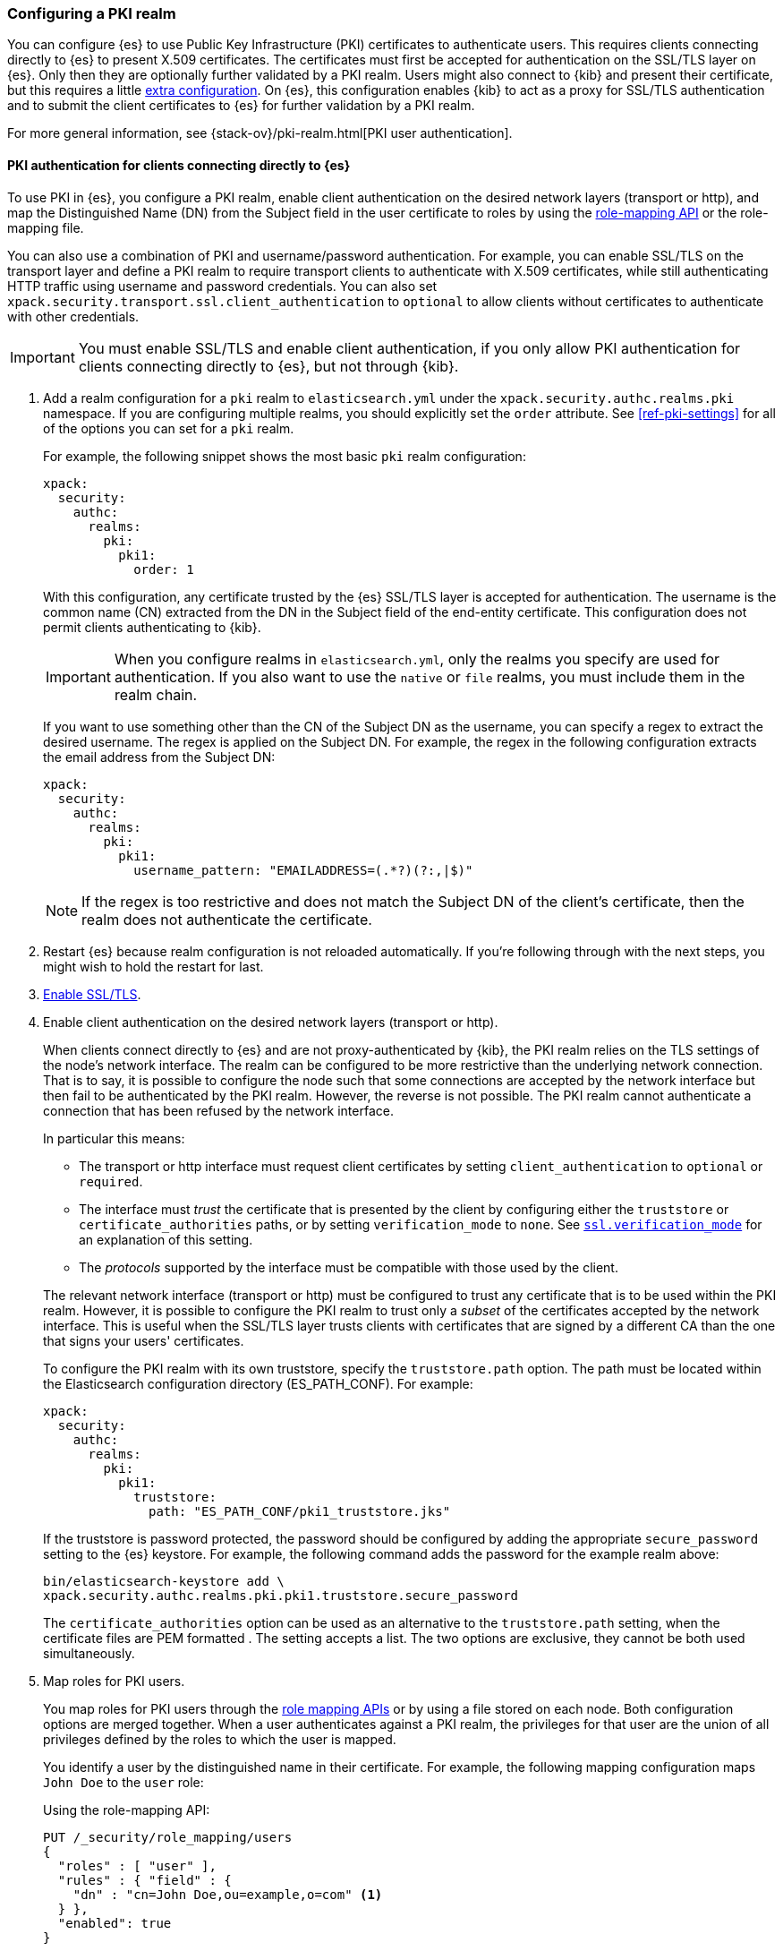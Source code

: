 [role="xpack"]
[[configuring-pki-realm]]
=== Configuring a PKI realm

You can configure {es} to use Public Key Infrastructure (PKI) certificates to
authenticate users. This requires clients connecting directly to {es} to
present X.509 certificates. The certificates must first be accepted for
authentication on the SSL/TLS layer on {es}. Only then they are optionally
further validated by a PKI realm. Users might also connect to {kib} and
present their certificate, but this requires a little
<<pki-realm-for-proxied-clients,extra configuration>>. On {es}, this
configuration enables {kib} to act as a proxy for SSL/TLS authentication and
to submit the client certificates to {es} for further validation by a PKI realm.

For more general information, see {stack-ov}/pki-realm.html[PKI user authentication].

[float]
[role="xpack"]
[[pki-realm-for-direct-clients]]
==== PKI authentication for clients connecting directly to {es}

To use PKI in {es}, you configure a PKI realm, enable client authentication on
the desired network layers (transport or http), and map the Distinguished Name
(DN) from the Subject field in the user certificate to roles by using the
<<security-api-role-mapping,role-mapping API>> or the role-mapping file.

You can also use a combination of PKI and username/password authentication. For
example, you can enable SSL/TLS on the transport layer and define a PKI realm to
require transport clients to authenticate with X.509 certificates, while still
authenticating HTTP traffic using username and password credentials. You can
also set `xpack.security.transport.ssl.client_authentication` to `optional` to
allow clients without certificates to authenticate with other credentials.

IMPORTANT: You must enable SSL/TLS and enable client authentication, if you
only allow PKI authentication for clients connecting directly to {es}, but not
through {kib}.

. Add a realm configuration for a `pki` realm to `elasticsearch.yml` under the
`xpack.security.authc.realms.pki` namespace.
If you are configuring multiple realms, you should 
explicitly set the `order` attribute. See <<ref-pki-settings>> for all of the 
options you can set for a `pki` realm.
+
--
For example, the following snippet shows the most basic `pki` realm configuration:

[source, yaml]
------------------------------------------------------------
xpack:
  security:
    authc:
      realms:
        pki:
          pki1:
            order: 1
------------------------------------------------------------

With this configuration, any certificate trusted by the {es} SSL/TLS layer is
accepted for authentication. The username is the common name (CN) extracted
from the DN in the Subject field of the end-entity certificate. This
configuration does not permit clients authenticating to {kib}.

IMPORTANT: When you configure realms in `elasticsearch.yml`, only the
realms you specify are used for authentication. If you also want to use the
`native` or `file` realms, you must include them in the realm chain.

If you want to use something other than the CN of the Subject DN as the
username, you can specify a regex to extract the desired username. The regex is
applied on the Subject DN. For example, the regex in the following
configuration extracts the email address from the Subject DN:

[source, yaml]
------------------------------------------------------------
xpack:
  security:
    authc:
      realms:
        pki:
          pki1:
            username_pattern: "EMAILADDRESS=(.*?)(?:,|$)"
------------------------------------------------------------

NOTE: If the regex is too restrictive and does not match the Subject DN of the
client's certificate, then the realm does not authenticate the certificate.

--

. Restart {es} because realm configuration is not reloaded automatically. If
you're following through with the next steps, you might wish to hold the
restart for last.

. <<configuring-tls,Enable SSL/TLS>>.

. Enable client authentication on the desired network layers (transport or http).
+
--

When clients connect directly to {es} and are not proxy-authenticated by
{kib}, the PKI realm relies on the TLS settings of the node's network
interface. The realm can be configured to be more restrictive than the
underlying network connection. That is to say, it is possible to configure the node
such that some connections are accepted by the network interface but then fail
to be authenticated by the PKI realm. However, the reverse is not possible. The
PKI realm cannot authenticate a connection that has been refused by the network
interface.

In particular this means:

* The transport or http interface must request client certificates by setting
  `client_authentication` to `optional` or `required`.
* The interface must _trust_ the certificate that is presented by the client
  by configuring either the `truststore` or `certificate_authorities` paths,
  or by setting `verification_mode` to `none`. See 
  <<ssl-tls-settings,`ssl.verification_mode`>> for an explanation of this
  setting.
* The _protocols_ supported by the interface must be compatible with those
  used by the client.

The relevant network interface (transport or http) must be configured to trust
any certificate that is to be used within the PKI realm. However, it is possible to
configure the PKI realm to trust only a _subset_ of the certificates accepted
by the network interface. This is useful when the SSL/TLS layer trusts clients 
with certificates that are signed by a different CA than the one that signs your 
users' certificates.

To configure the PKI realm with its own truststore, specify the
`truststore.path` option. The path must be located within the Elasticsearch
configuration directory (ES_PATH_CONF). For example:

[source, yaml]
------------------------------------------------------------
xpack:
  security:
    authc:
      realms:
        pki:
          pki1:
            truststore:
              path: "ES_PATH_CONF/pki1_truststore.jks"
------------------------------------------------------------

If the truststore is password protected, the password should be configured by
adding the appropriate `secure_password` setting to the {es} keystore.  For
example, the following command adds the password for the example realm above:

[source, shell]
------------------------------------------------------------
bin/elasticsearch-keystore add \
xpack.security.authc.realms.pki.pki1.truststore.secure_password
------------------------------------------------------------

The `certificate_authorities` option can be used as an alternative to the
`truststore.path` setting, when the certificate files are PEM formatted
. The setting accepts a list. The two options are exclusive, they cannot be both used
simultaneously.
--

. Map roles for PKI users.
+
--
You map roles for PKI users through the <<security-role-mapping-apis,role
mapping APIs>> or by using a file stored on each node. Both configuration
options are merged together. When a user authenticates against a PKI realm, the
privileges for that user are the union of all privileges defined by the roles
to which the user is mapped.

You identify a user by the distinguished name in their certificate.
For example, the following mapping configuration maps `John Doe` to the
`user` role:

Using the role-mapping API:
[source,js]
--------------------------------------------------
PUT /_security/role_mapping/users
{
  "roles" : [ "user" ],
  "rules" : { "field" : {
    "dn" : "cn=John Doe,ou=example,o=com" <1>
  } },
  "enabled": true
}
--------------------------------------------------
// CONSOLE
<1> The distinguished name (DN) of a PKI user.

Or, alternatively, configured inside a role-mapping file. The file's path
defaults to `ES_PATH_CONF/role_mapping.yml`. You can specify a different path--also inside
ES_PATH_CONF--by using the `files.role_mapping` realm setting (e.g.
`xpack.security.authc.realms.pki.pki1.files.role_mapping`):

[source, yaml]
------------------------------------------------------------
user: <1>
  - "cn=John Doe,ou=example,o=com" <2>
------------------------------------------------------------
<1> The name of a role.
<2> The distinguished name (DN) of a PKI user.

The distinguished name for a PKI user follows X.500 naming conventions which
place the most specific fields (like `cn` or `uid`) at the beginning of the
name, and the most general fields (like `o` or `dc`) at the end of the name.
Some tools, such as _openssl_, may print out the subject name in a different
format.

One way that you can determine the correct DN for a certificate is to use the
<<security-api-authenticate,authenticate API>> (use the relevant PKI
certificate as the means of authentication) and inspect the metadata field in
the result. The user's distinguished name will be populated under the `pki_dn`
key. You can also use the authenticate API to validate your role mapping.

For more information, see 
{stack-ov}/mapping-roles.html[Mapping Users and Groups to Roles].

NOTE: The PKI realm supports
{stack-ov}/realm-chains.html#authorization_realms[authorization realms] as an
alternative to role mapping.

--

[float]
[role="xpack"]
[[pki-realm-for-proxied-clients]]
==== PKI authentication for clients connecting to {kib}

Clients must normally connect directly to {es} because the {es} PKI realm
relies on the node's network interface to do the SSL/TLS authentication and to
also internally forward the client's certificate chain for the realm to be able
to optionally validate it. If SSL/TLS authenticatication is to be performed
by {kib}, the PKI realm must be configured to permit delegation.

Specifically, when clients presenting X.509 certificates connect to {kib},
{kib} performs the SSL/TLS authentication. {kib} then forwards the client's
certificate chain, by calling an {es} API, to have them further validated by
the PKI realms that have been configured for delegation.

To permit authentication delegation for a specific {es} PKI realm, start by
configuring the realm for the usual case, as detailed in the
<<pki-realm-for-direct-clients>>
section. However, you must make sure that you have explicitly configured
a `truststore` (or, equivalently `certificate_authorities`) even though it is
the same trust configuration that you have configured on the network layer.
Afterwards, simply toggle the `delegation.enabled` realm setting to `true`.
This realm is now allowed to validate delegated PKI authentication (after
restarting {es}).

NOTE: PKI authentication delegation requires that
the `xpack.security.authc.token.enabled` setting is `true`.

NOTE: {kib} also needs to be configured to allow PKI certificate authentication.

A PKI realm with `delegation.enabled` still works unchanged for clients
connecting directly to {es}. Directly authenticated users, and users that are PKI
authenticated by delegation to {kib} both follow the same
{stack-ov}/mapping-roles.html[role mapping rules] or
{stack-ov}/realm-chains.html#authorization_realms[authorization realms
configurations]. If you use the <<security-role-mapping-apis,role mapping APIs>>,
you can distinguish between users that are authenticated by delegation and
users that are authenticated directly. The former have the
extra fields `pki_delegated_by_user` and `pki_delegated_by_realm` in the user's
metadata. In the common setup, where authentication is delegated to {kib}, the
values of these fields are `kibana` and `reserved`, respectively. For example,
the following role mapping rule will assign the `role_for_pki1_direct` role to
all users that have been authenticated directly by the `pki1` realm, by
connecting to {es} instead of going through {kib}:

[source,js]
--------------------------------------------------
PUT /_security/role_mapping/direct_pki_only
{
  "roles" : [ "role_for_pki1_direct" ],
  "rules" : {
    "all": [
      {
        "field": {"realm.name": "pki1"}
      },
      {
        "except": {
          "field": {
            "metadata.pki_delegated_by_user": null <1>
          }
        }
      }
    ]
  },
  "enabled": true
}
--------------------------------------------------
// CONSOLE
<1> only when this metadata field is set (it is *not* `null`) the user has been
authenticated in the delegation scenario.

